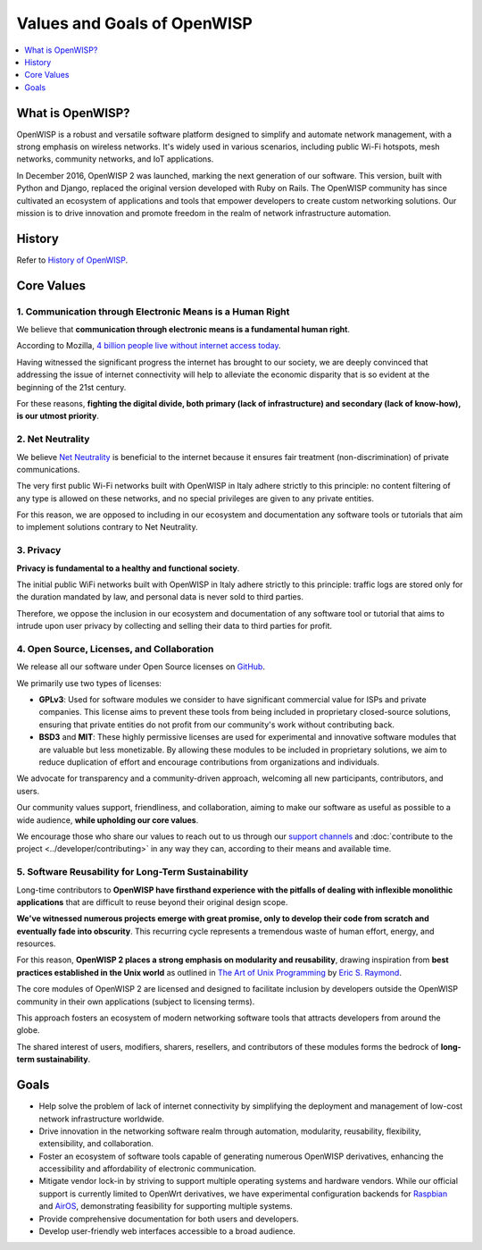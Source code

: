 Values and Goals of OpenWISP
============================

.. contents::
    :depth: 1
    :local:

.. _what_is_openwisp:

What is OpenWISP?
-----------------

OpenWISP is a robust and versatile software platform designed to simplify
and automate network management, with a strong emphasis on wireless
networks. It's widely used in various scenarios, including public Wi-Fi
hotspots, mesh networks, community networks, and IoT applications.

In December 2016, OpenWISP 2 was launched, marking the next generation of
our software. This version, built with Python and Django, replaced the
original version developed with Ruby on Rails. The OpenWISP community has
since cultivated an ecosystem of applications and tools that empower
developers to create custom networking solutions. Our mission is to drive
innovation and promote freedom in the realm of network infrastructure
automation.

History
-------

Refer to `History of OpenWISP <http://openwisp.org/history.html>`_.

Core Values
-----------

1. Communication through Electronic Means is a Human Right
~~~~~~~~~~~~~~~~~~~~~~~~~~~~~~~~~~~~~~~~~~~~~~~~~~~~~~~~~~

We believe that **communication through electronic means is a fundamental
human right**.

According to Mozilla, `4 billion people live without internet access today
<https://blog.mozilla.org/blog/2017/07/31/mozilla-releases-research-results-zero-rating-not-serving-ramp-internet/>`_.

Having witnessed the significant progress the internet has brought to our
society, we are deeply convinced that addressing the issue of internet
connectivity will help to alleviate the economic disparity that is so
evident at the beginning of the 21st century.

For these reasons, **fighting the digital divide, both primary (lack of
infrastructure) and secondary (lack of know-how), is our utmost
priority**.

2. Net Neutrality
~~~~~~~~~~~~~~~~~

We believe `Net Neutrality
<https://en.wikipedia.org/wiki/Net_neutrality>`_ is beneficial to the
internet because it ensures fair treatment (non-discrimination) of private
communications.

The very first public Wi-Fi networks built with OpenWISP in Italy adhere
strictly to this principle: no content filtering of any type is allowed on
these networks, and no special privileges are given to any private
entities.

For this reason, we are opposed to including in our ecosystem and
documentation any software tools or tutorials that aim to implement
solutions contrary to Net Neutrality.

3. Privacy
~~~~~~~~~~

**Privacy is fundamental to a healthy and functional society**.

The initial public WiFi networks built with OpenWISP in Italy adhere
strictly to this principle: traffic logs are stored only for the duration
mandated by law, and personal data is never sold to third parties.

Therefore, we oppose the inclusion in our ecosystem and documentation of
any software tool or tutorial that aims to intrude upon user privacy by
collecting and selling their data to third parties for profit.

4. Open Source, Licenses, and Collaboration
~~~~~~~~~~~~~~~~~~~~~~~~~~~~~~~~~~~~~~~~~~~

We release all our software under Open Source licenses on `GitHub
<https://github.com/openwisp>`_.

We primarily use two types of licenses:

- **GPLv3**: Used for software modules we consider to have significant
  commercial value for ISPs and private companies. This license aims to
  prevent these tools from being included in proprietary closed-source
  solutions, ensuring that private entities do not profit from our
  community's work without contributing back.
- **BSD3** and **MIT**: These highly permissive licenses are used for
  experimental and innovative software modules that are valuable but less
  monetizable. By allowing these modules to be included in proprietary
  solutions, we aim to reduce duplication of effort and encourage
  contributions from organizations and individuals.

We advocate for transparency and a community-driven approach, welcoming
all new participants, contributors, and users.

Our community values support, friendliness, and collaboration, aiming to
make our software as useful as possible to a wide audience, **while
upholding our core values**.

We encourage those who share our values to reach out to us through our
`support channels <http://openwisp.org/support.html>`_ and
:doc:`contribute to the project <../developer/contributing>` in any way
they can, according to their means and available time.

5. Software Reusability for Long-Term Sustainability
~~~~~~~~~~~~~~~~~~~~~~~~~~~~~~~~~~~~~~~~~~~~~~~~~~~~

Long-time contributors to **OpenWISP have firsthand experience with the
pitfalls of dealing with inflexible monolithic applications** that are
difficult to reuse beyond their original design scope.

**We've witnessed numerous projects emerge with great promise, only to
develop their code from scratch and eventually fade into obscurity**. This
recurring cycle represents a tremendous waste of human effort, energy, and
resources.

For this reason, **OpenWISP 2 places a strong emphasis on modularity and
reusability**, drawing inspiration from **best practices established in
the Unix world** as outlined in `The Art of Unix Programming
<http://www.catb.org/esr/writings/taoup/html/>`_ by `Eric S. Raymond
<https://en.wikipedia.org/wiki/Eric_S._Raymond>`_.

The core modules of OpenWISP 2 are licensed and designed to facilitate
inclusion by developers outside the OpenWISP community in their own
applications (subject to licensing terms).

This approach fosters an ecosystem of modern networking software tools
that attracts developers from around the globe.

The shared interest of users, modifiers, sharers, resellers, and
contributors of these modules forms the bedrock of **long-term
sustainability**.

Goals
-----

- Help solve the problem of lack of internet connectivity by simplifying
  the deployment and management of low-cost network infrastructure
  worldwide.
- Drive innovation in the networking software realm through automation,
  modularity, reusability, flexibility, extensibility, and collaboration.
- Foster an ecosystem of software tools capable of generating numerous
  OpenWISP derivatives, enhancing the accessibility and affordability of
  electronic communication.
- Mitigate vendor lock-in by striving to support multiple operating
  systems and hardware vendors. While our official support is currently
  limited to OpenWrt derivatives, we have experimental configuration
  backends for `Raspbian
  <https://github.com/openwisp/netjsonconfig/tree/raspbian>`_ and `AirOS
  <https://github.com/openwisp/netjsonconfig/tree/airos>`_, demonstrating
  feasibility for supporting multiple systems.
- Provide comprehensive documentation for both users and developers.
- Develop user-friendly web interfaces accessible to a broad audience.
